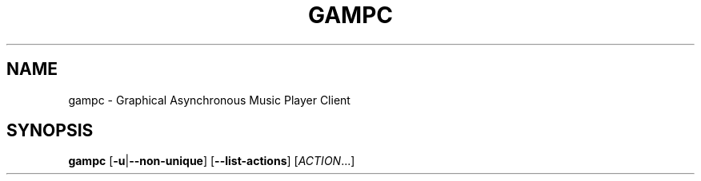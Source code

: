 .TH GAMPC 1
.SH NAME
gampc \- Graphical Asynchronous Music Player Client
.SH SYNOPSIS
.B gampc
[\fB\-u\fR|\fB\-\-non\-unique\fR]
[\fB\-\-list\-actions\fR]
[\fIACTION\fR...]
